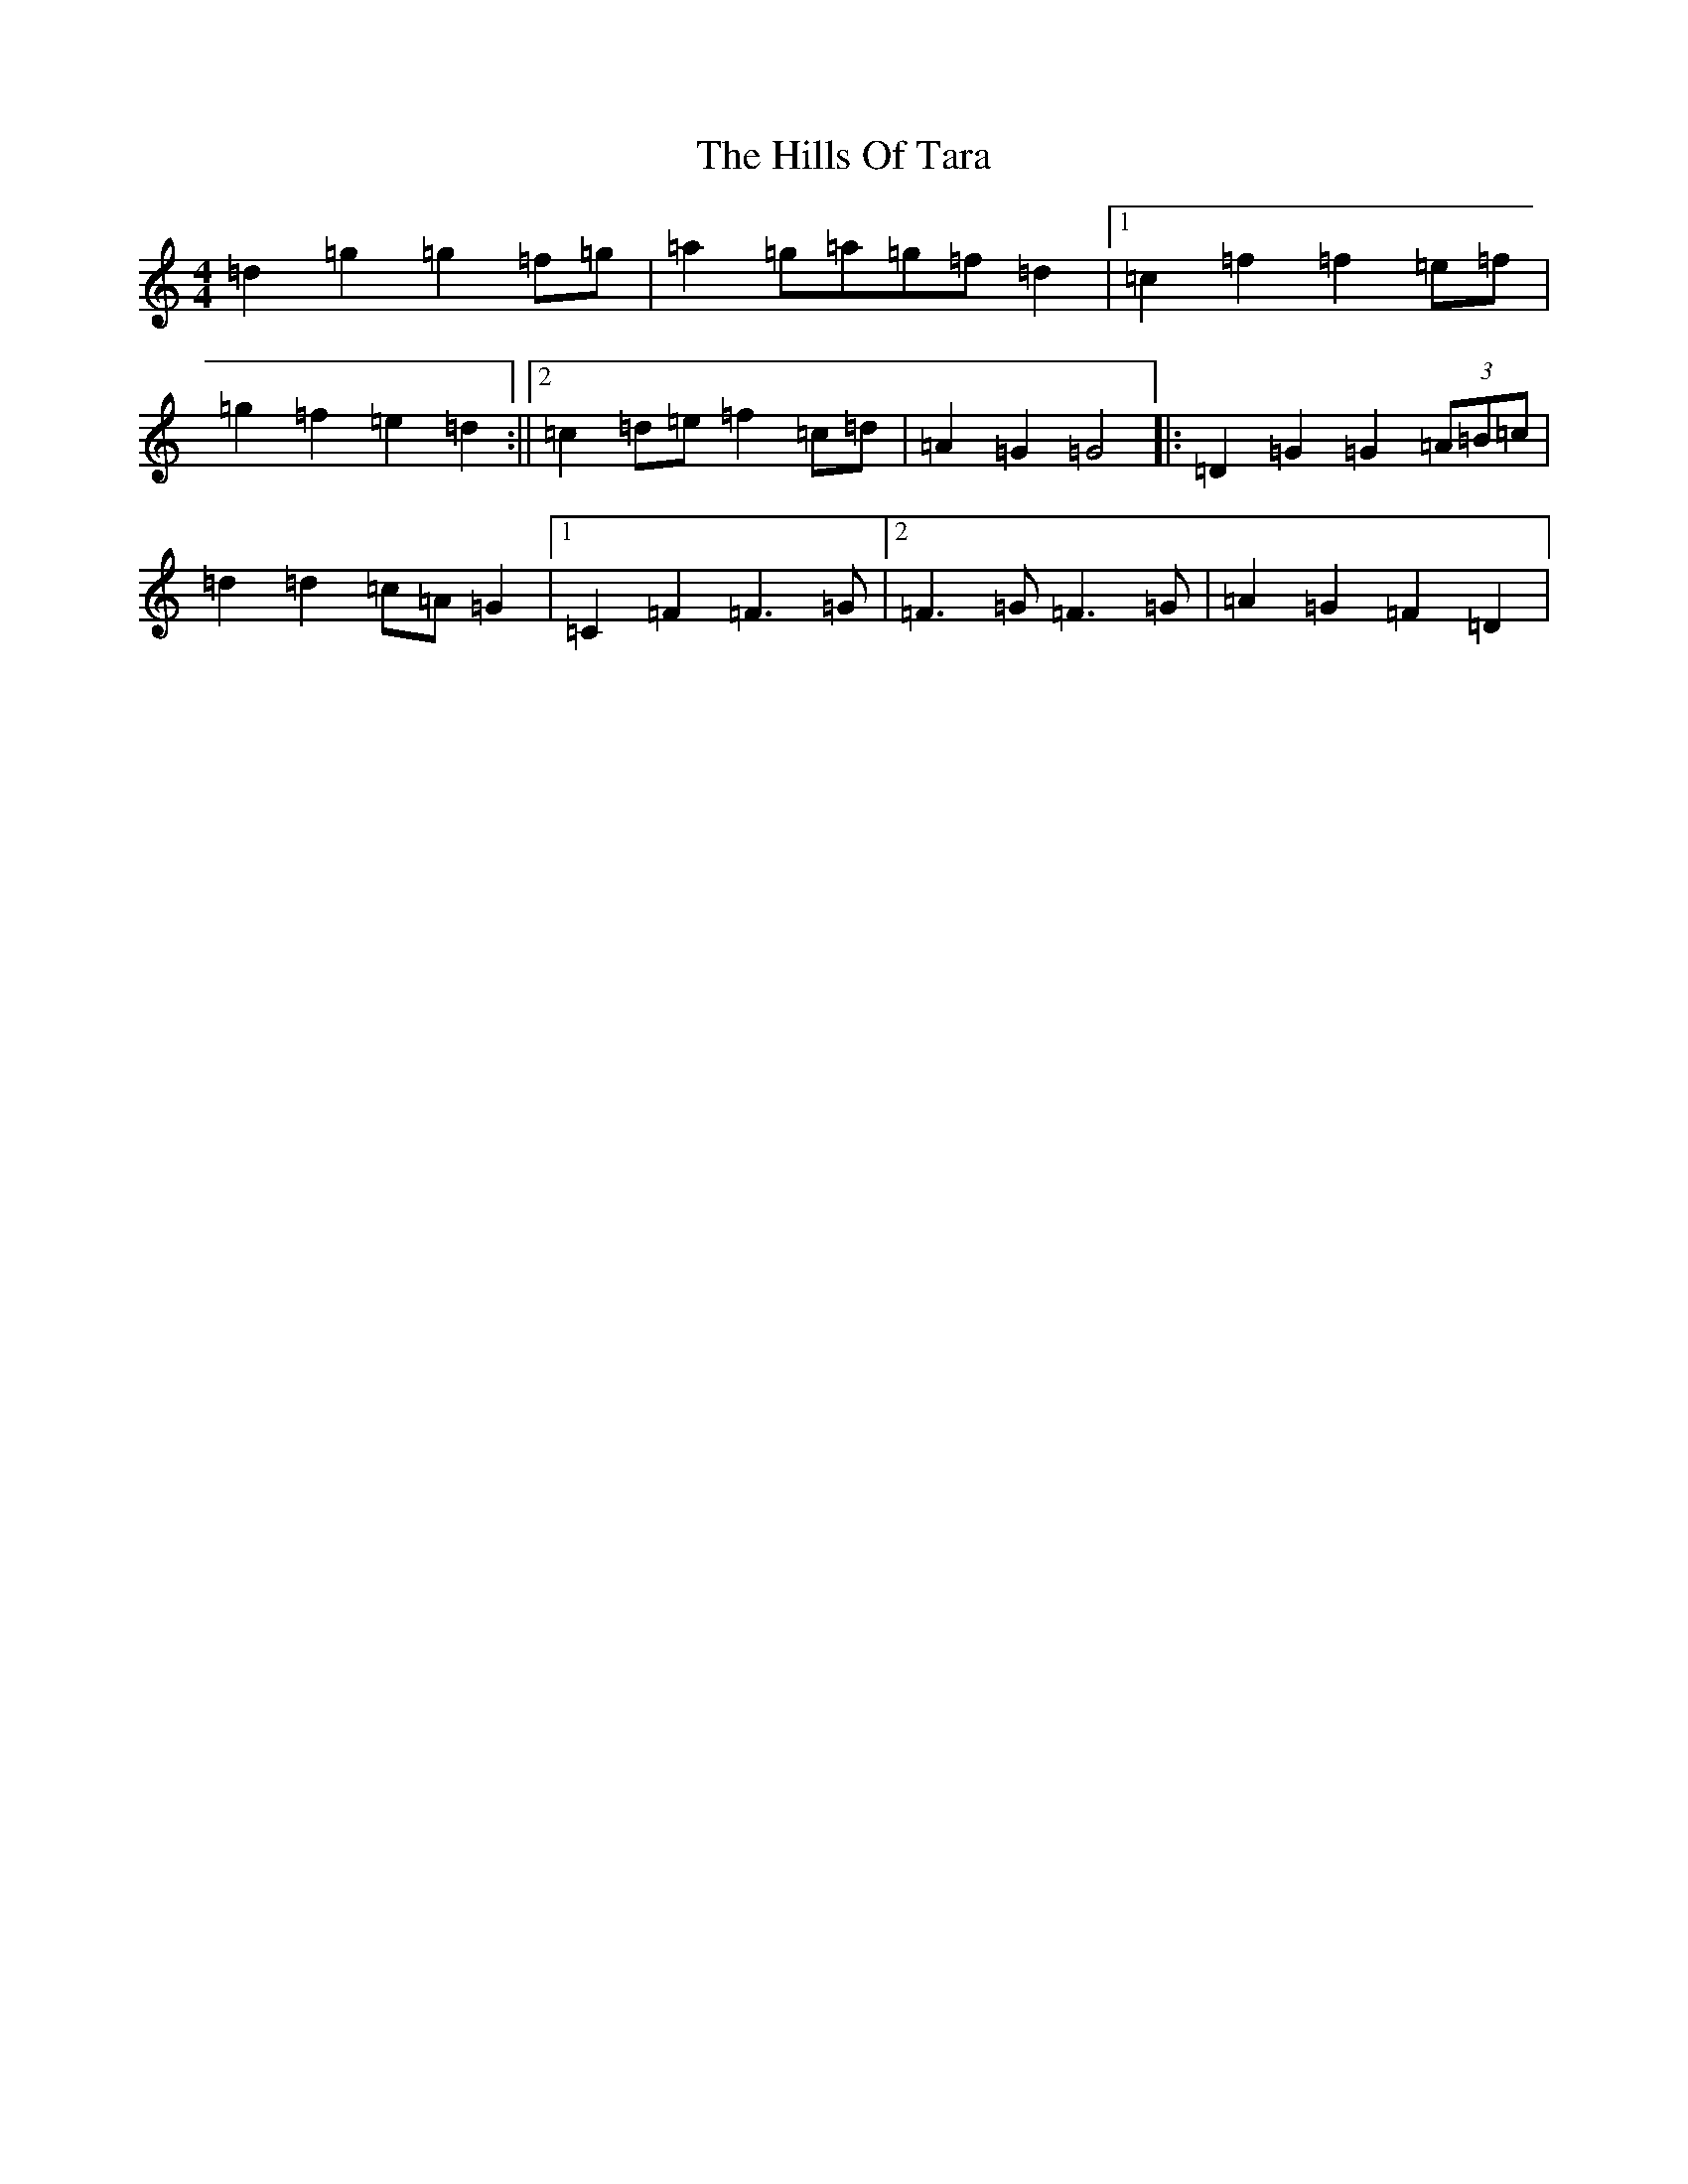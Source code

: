X: 9068
T: Hills Of Tara, The
S: https://thesession.org/tunes/13737#setting24453
R: barndance
M:4/4
L:1/8
K: C Major
=d2=g2=g2=f=g|=a2=g=a=g=f=d2|1=c2=f2=f2=e=f|=g2=f2=e2=d2:||2=c2=d=e=f2=c=d|=A2=G2=G4|:=D2=G2=G2(3=A=B=c|=d2=d2=c=A=G2|1=C2=F2=F3=G|2=F3=G=F3=G|=A2=G2=F2=D2|